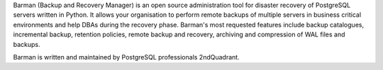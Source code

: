 Barman (Backup and Recovery Manager) is an open source administration
tool for disaster recovery of PostgreSQL servers written in Python.
It allows your organisation to perform remote backups of multiple servers
in business critical environments and help DBAs during the recovery
phase. Barman's most requested features include backup catalogues,
incremental backup, retention policies, remote backup and recovery,
archiving and compression of WAL files and backups.

Barman is written and maintained by PostgreSQL professionals 2ndQuadrant.



